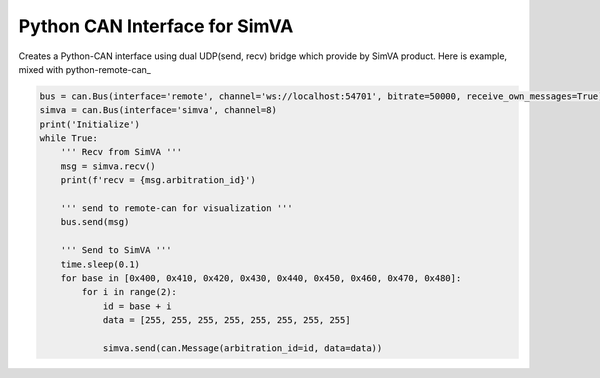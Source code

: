 Python CAN Interface for SimVA
==================================

Creates a Python-CAN interface using dual UDP(send, recv) bridge which provide by SimVA product.
Here is example, mixed with python-remote-can_

.. code-block::

    bus = can.Bus(interface='remote', channel='ws://localhost:54701', bitrate=50000, receive_own_messages=True)
    simva = can.Bus(interface='simva', channel=8)
    print('Initialize')
    while True:
        ''' Recv from SimVA '''
        msg = simva.recv()
        print(f'recv = {msg.arbitration_id}')
    
        ''' send to remote-can for visualization '''
        bus.send(msg)
    
        ''' Send to SimVA '''
        time.sleep(0.1)
        for base in [0x400, 0x410, 0x420, 0x430, 0x440, 0x450, 0x460, 0x470, 0x480]:
            for i in range(2):
                id = base + i
                data = [255, 255, 255, 255, 255, 255, 255, 255]
    
                simva.send(can.Message(arbitration_id=id, data=data))
    
